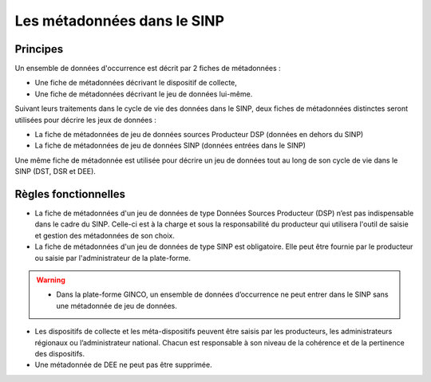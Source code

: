 .. Rôles

Les métadonnées dans le SINP
============================
Principes
---------
Un ensemble de données d'occurrence est décrit par 2 fiches de métadonnées :

* Une fiche de métadonnées décrivant le dispositif de collecte, 
* Une fiche de métadonnées décrivant le jeu de données lui-même.

Suivant leurs traitements dans le cycle de vie des données dans le SINP, deux fiches de métadonnées distinctes seront utilisées pour décrire les jeux de données :

* La fiche de métadonnées de jeu de données sources Producteur DSP (données en dehors du SINP)
* La fiche de métadonnées de jeu de données SINP (données entrées dans le SINP)

Une même fiche de métadonnée est utilisée pour décrire un jeu de données tout au long de son cycle de vie dans le SINP (DST, DSR et DEE).

.. image:: ../images/intro-metadonnees-sinp.png

Règles fonctionnelles
---------------------

* La fiche de métadonnées d'un jeu de données de type Données Sources Producteur (DSP) n’est pas indispensable dans le cadre du SINP. Celle-ci est à la charge et sous la responsabilité du producteur qui utilisera l'outil de saisie et gestion des métadonnées de son choix.
* La fiche de métadonnées d'un jeu de données de type SINP est obligatoire. Elle peut être fournie par le producteur ou saisie par l'administrateur de la plate-forme.

.. warning:: * Dans la plate-forme GINCO, un ensemble de données d’occurrence ne peut entrer dans le SINP sans une métadonnée de jeu de données.

* Les dispositifs de collecte et les méta-dispositifs peuvent être saisis par les producteurs, les administrateurs régionaux ou l’administrateur national. Chacun est responsable à son niveau de la cohérence et de la pertinence des dispositifs.
* Une métadonnée de DEE ne peut pas être supprimée.

